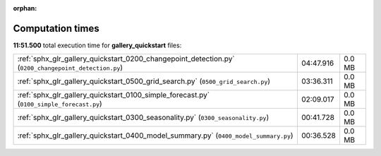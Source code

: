 
:orphan:

.. _sphx_glr_gallery_quickstart_sg_execution_times:

Computation times
=================
**11:51.500** total execution time for **gallery_quickstart** files:

+------------------------------------------------------------------------------------------------------+-----------+--------+
| :ref:`sphx_glr_gallery_quickstart_0200_changepoint_detection.py` (``0200_changepoint_detection.py``) | 04:47.916 | 0.0 MB |
+------------------------------------------------------------------------------------------------------+-----------+--------+
| :ref:`sphx_glr_gallery_quickstart_0500_grid_search.py` (``0500_grid_search.py``)                     | 03:36.311 | 0.0 MB |
+------------------------------------------------------------------------------------------------------+-----------+--------+
| :ref:`sphx_glr_gallery_quickstart_0100_simple_forecast.py` (``0100_simple_forecast.py``)             | 02:09.017 | 0.0 MB |
+------------------------------------------------------------------------------------------------------+-----------+--------+
| :ref:`sphx_glr_gallery_quickstart_0300_seasonality.py` (``0300_seasonality.py``)                     | 00:41.728 | 0.0 MB |
+------------------------------------------------------------------------------------------------------+-----------+--------+
| :ref:`sphx_glr_gallery_quickstart_0400_model_summary.py` (``0400_model_summary.py``)                 | 00:36.528 | 0.0 MB |
+------------------------------------------------------------------------------------------------------+-----------+--------+

